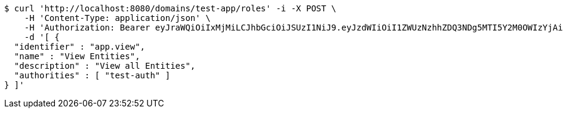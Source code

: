 [source,bash]
----
$ curl 'http://localhost:8080/domains/test-app/roles' -i -X POST \
    -H 'Content-Type: application/json' \
    -H 'Authorization: Bearer eyJraWQiOiIxMjMiLCJhbGciOiJSUzI1NiJ9.eyJzdWIiOiI1ZWUzNzhhZDQ3NDg5MTI5Y2M0OWIzYjAiLCJyb2xlcyI6W10sImlzcyI6Im1tYWR1LmNvbSIsImdyb3VwcyI6W10sImF1dGhvcml0aWVzIjpbXSwiY2xpZW50X2lkIjoiMjJlNjViNzItOTIzNC00MjgxLTlkNzMtMzIzMDA4OWQ0OWE3IiwiZG9tYWluX2lkIjoiMCIsImF1ZCI6InRlc3QiLCJuYmYiOjE1OTczMDg5ODYsInVzZXJfaWQiOiIxMTExMTExMTEiLCJzY29wZSI6ImEudGVzdC1hcHAucm9sZS51cGRhdGUiLCJleHAiOjE1OTczMDg5OTEsImlhdCI6MTU5NzMwODk4NiwianRpIjoiZjViZjc1YTYtMDRhMC00MmY3LWExZTAtNTgzZTI5Y2RlODZjIn0.WSzvlKxmaATYOK3zokjxU77Ya6sEHJZOFa43NztyPgnxrbSuOgPghe3YUCKfudaMDyF_JIiLBX6jWaRTB8RVNdwEQhGzpEHf5U__zN7cBW1VfErCTXh2xqubYoh6qJ1g-A0r4akfGzhUhV20zkcy7f1ebUoIh66DXoPZISTribsgHmuyNzVO-oReOC7B9031bVAtk7zBFlbJckD4KeYHOL5md8s5JdoSDM4GPzrhptdiik3YuSJSoBX8vRkz0AVu-NM4kqcCVOXiWo1K4AF1uWVIJGoPsmRMMI-TErL4D5PRn5Ii-OdT_m47h5_zfEE1IZV1lNqF8X_s_fJCUj9pPQ' \
    -d '[ {
  "identifier" : "app.view",
  "name" : "View Entities",
  "description" : "View all Entities",
  "authorities" : [ "test-auth" ]
} ]'
----